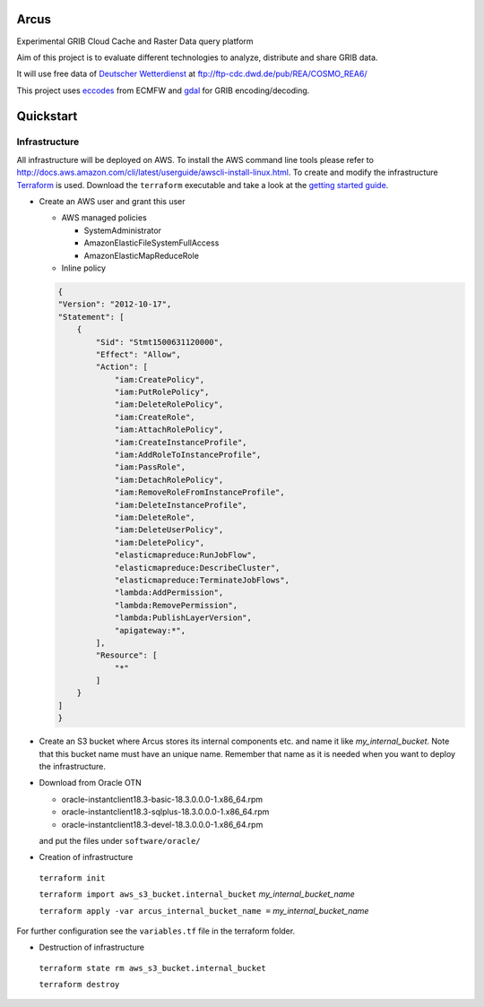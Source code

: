 ============
Arcus
============

Experimental GRIB Cloud Cache and Raster Data query platform

Aim of this project is to evaluate different technologies to analyze, distribute and share GRIB data.

It will use free data of `Deutscher Wetterdienst <http://www.dwd.de/>`_ at ftp://ftp-cdc.dwd.de/pub/REA/COSMO_REA6/

This project uses `eccodes <https://software.ecmwf.int/wiki/display/ECC/ecCodes+Home>`_ from ECMFW and `gdal <https://www.gdal.org>`_ for GRIB encoding/decoding.

================================
Quickstart
================================

Infrastructure
""""""""""""""

All infrastructure will be deployed on AWS. To install the AWS command line tools please refer to http://docs.aws.amazon.com/cli/latest/userguide/awscli-install-linux.html.
To create and modify the infrastructure `Terraform <https://www.terraform.io/>`_ is used. Download the ``terraform`` executable and take a look at the `getting started guide <https://www.terraform.io/intro/getting-started/install.html>`_.

- Create an AWS user and grant this user

  - AWS managed policies

    - SystemAdministrator
    - AmazonElasticFileSystemFullAccess
    - AmazonElasticMapReduceRole

  - Inline policy

  .. code-block:: json

    {
    "Version": "2012-10-17",
    "Statement": [
        {
            "Sid": "Stmt1500631120000",
            "Effect": "Allow",
            "Action": [
                "iam:CreatePolicy",
                "iam:PutRolePolicy",
                "iam:DeleteRolePolicy",
                "iam:CreateRole",
                "iam:AttachRolePolicy",
                "iam:CreateInstanceProfile",
                "iam:AddRoleToInstanceProfile",
                "iam:PassRole",
                "iam:DetachRolePolicy",
                "iam:RemoveRoleFromInstanceProfile",
                "iam:DeleteInstanceProfile",
                "iam:DeleteRole",
                "iam:DeleteUserPolicy",
                "iam:DeletePolicy",
                "elasticmapreduce:RunJobFlow",
                "elasticmapreduce:DescribeCluster",
                "elasticmapreduce:TerminateJobFlows",
                "lambda:AddPermission",
                "lambda:RemovePermission",
                "lambda:PublishLayerVersion",
                "apigateway:*",
            ],
            "Resource": [
                "*"
            ]
        }
    ]
    }


- Create an S3 bucket where Arcus stores its internal components etc. and name it like *my_internal_bucket*. Note that this bucket name must have an unique name. Remember that name as it is needed when you want to deploy the infrastructure.
- Download from Oracle OTN

  - oracle-instantclient18.3-basic-18.3.0.0.0-1.x86_64.rpm
  - oracle-instantclient18.3-sqlplus-18.3.0.0.0-1.x86_64.rpm
  - oracle-instantclient18.3-devel-18.3.0.0.0-1.x86_64.rpm

  and put the files under ``software/oracle/``

- Creation of infrastructure

 ``terraform init``

 ``terraform import aws_s3_bucket.internal_bucket`` *my_internal_bucket_name*

 ``terraform apply -var arcus_internal_bucket_name =`` *my_internal_bucket_name*

For further configuration see the ``variables.tf`` file in the terraform folder.

- Destruction of infrastructure

 ``terraform state rm aws_s3_bucket.internal_bucket``

 ``terraform destroy``



